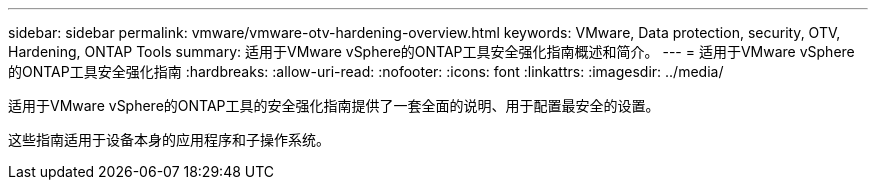 ---
sidebar: sidebar 
permalink: vmware/vmware-otv-hardening-overview.html 
keywords: VMware, Data protection, security, OTV, Hardening, ONTAP Tools 
summary: 适用于VMware vSphere的ONTAP工具安全强化指南概述和简介。 
---
= 适用于VMware vSphere的ONTAP工具安全强化指南
:hardbreaks:
:allow-uri-read: 
:nofooter: 
:icons: font
:linkattrs: 
:imagesdir: ../media/


[role="lead"]
适用于VMware vSphere的ONTAP工具的安全强化指南提供了一套全面的说明、用于配置最安全的设置。

这些指南适用于设备本身的应用程序和子操作系统。

